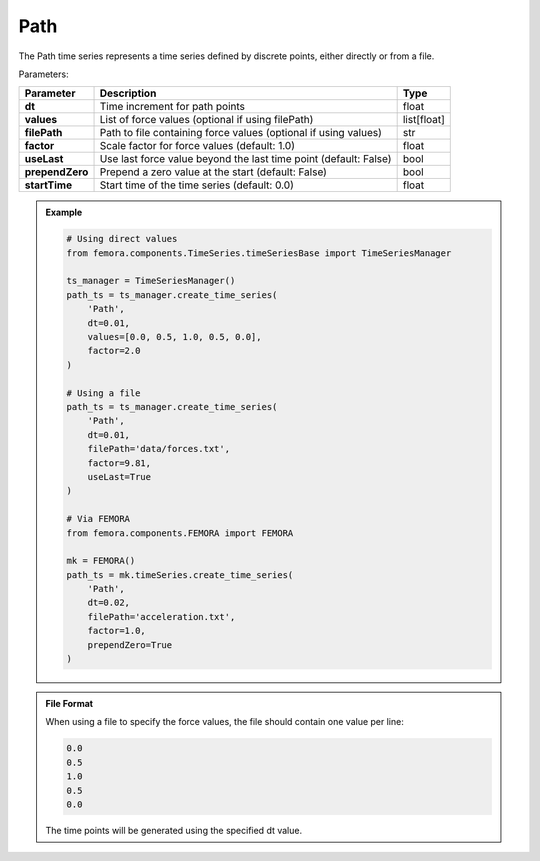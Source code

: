 Path
"""""""""""""""""

The Path time series represents a time series defined by discrete points, either directly or from a file.

Parameters:

.. list-table:: 
    :header-rows: 1

    * - Parameter
      - Description
      - Type
    * - **dt**
      - Time increment for path points
      - float
    * - **values**
      - List of force values (optional if using filePath)
      - list[float]
    * - **filePath**
      - Path to file containing force values (optional if using values)
      - str
    * - **factor**
      - Scale factor for force values (default: 1.0)
      - float
    * - **useLast**
      - Use last force value beyond the last time point (default: False)
      - bool
    * - **prependZero**
      - Prepend a zero value at the start (default: False)
      - bool
    * - **startTime**
      - Start time of the time series (default: 0.0)
      - float

.. admonition:: Example
    :class: note

    .. code-block:: python

        # Using direct values
        from femora.components.TimeSeries.timeSeriesBase import TimeSeriesManager
        
        ts_manager = TimeSeriesManager()
        path_ts = ts_manager.create_time_series(
            'Path',
            dt=0.01,
            values=[0.0, 0.5, 1.0, 0.5, 0.0],
            factor=2.0
        )

        # Using a file
        path_ts = ts_manager.create_time_series(
            'Path',
            dt=0.01,
            filePath='data/forces.txt',
            factor=9.81,
            useLast=True
        )

        # Via FEMORA
        from femora.components.FEMORA import FEMORA
        
        mk = FEMORA()
        path_ts = mk.timeSeries.create_time_series(
            'Path',
            dt=0.02,
            filePath='acceleration.txt',
            factor=1.0,
            prependZero=True
        )

.. admonition:: File Format
    :class: info

    When using a file to specify the force values, the file should contain one value per line:

    .. code-block::

        0.0
        0.5
        1.0
        0.5
        0.0

    The time points will be generated using the specified dt value.